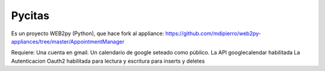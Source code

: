 Pycitas
=======

Es un proyecto WEB2py (Python), que hace fork al appliance: https://github.com/mdipierro/web2py-appliances/tree/master/AppointmentManager

Requiere:
Una cuenta en gmail.
Un calendario de google seteado como público.
La API googlecalendar habilitada
La Autenticacion Oauth2 habilitada para lectura y escritura para inserts y deletes


